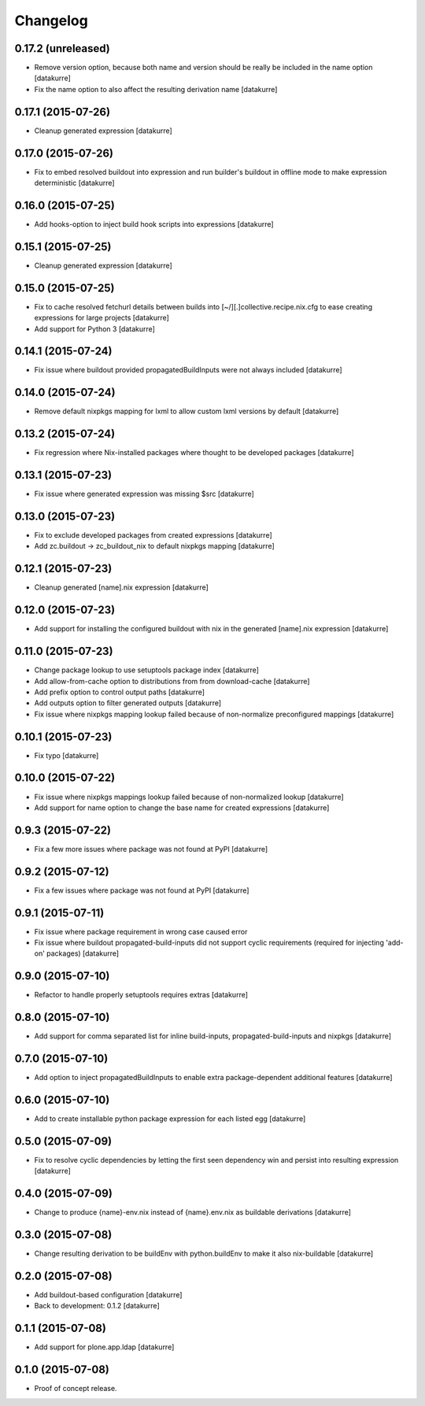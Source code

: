 Changelog
=========

0.17.2 (unreleased)
-------------------

- Remove version option, because both name and version should be really
  be included in the name option
  [datakurre]
- Fix the name option to also affect the resulting derivation name
  [datakurre]

0.17.1 (2015-07-26)
-------------------

- Cleanup generated expression
  [datakurre]

0.17.0 (2015-07-26)
-------------------

- Fix to embed resolved buildout into expression and run builder's buildout
  in offline mode to make expression deterministic
  [datakurre]

0.16.0 (2015-07-25)
-------------------

- Add hooks-option to inject build hook scripts into expressions
  [datakurre]

0.15.1 (2015-07-25)
-------------------

- Cleanup generated expression
  [datakurre]

0.15.0 (2015-07-25)
-------------------

- Fix to cache resolved fetchurl details between builds into
  [~/][.]collective.recipe.nix.cfg to ease creating expressions for
  large projects
  [datakurre]
- Add support for Python 3
  [datakurre]

0.14.1 (2015-07-24)
-------------------

- Fix issue where buildout provided propagatedBuildInputs were not always included
  [datakurre]

0.14.0 (2015-07-24)
-------------------

- Remove default nixpkgs mapping for lxml to allow custom lxml versions by
  default
  [datakurre]

0.13.2 (2015-07-24)
-------------------

- Fix regression where Nix-installed packages where thought to be developed
  packages
  [datakurre]

0.13.1 (2015-07-23)
-------------------

- Fix issue where generated expression was missing $src
  [datakurre]

0.13.0 (2015-07-23)
-------------------

- Fix to exclude developed packages from created expressions
  [datakurre]
- Add zc.buildout -> zc_buildout_nix to default nixpkgs mapping
  [datakurre]

0.12.1 (2015-07-23)
-------------------

- Cleanup generated [name].nix expression
  [datakurre]

0.12.0 (2015-07-23)
-------------------

- Add support for installing the configured buildout with nix
  in the generated [name].nix expression
  [datakurre]

0.11.0 (2015-07-23)
-------------------

- Change package lookup to use setuptools package index
  [datakurre]
- Add allow-from-cache option to distributions from from download-cache
  [datakurre]
- Add prefix option to control output paths
  [datakurre]
- Add outputs option to filter generated outputs
  [datakurre]
- Fix issue where nixpkgs mapping lookup failed because of non-normalize
  preconfigured mappings
  [datakurre]

0.10.1 (2015-07-23)
-------------------

- Fix typo
  [datakurre]

0.10.0 (2015-07-22)
-------------------

- Fix issue where nixpkgs mappings lookup failed because of non-normalized
  lookup
  [datakurre]
- Add support for name option to change the base name for created expressions
  [datakurre]

0.9.3 (2015-07-22)
------------------

- Fix a few more issues where package was not found at PyPI
  [datakurre]

0.9.2 (2015-07-12)
------------------

- Fix a few issues where package was not found at PyPI
  [datakurre]

0.9.1 (2015-07-11)
------------------

- Fix issue where package requirement in wrong case caused error
- Fix issue where buildout propagated-build-inputs did not support
  cyclic requirements (required for injecting 'add-on' packages)
  [datakurre]

0.9.0 (2015-07-10)
------------------

- Refactor to handle properly setuptools requires extras
  [datakurre]

0.8.0 (2015-07-10)
------------------

- Add support for comma separated list for inline build-inputs,
  propagated-build-inputs and nixpkgs
  [datakurre]

0.7.0 (2015-07-10)
------------------

- Add option to inject propagatedBuildInputs to enable extra package-dependent
  additional features
  [datakurre]

0.6.0 (2015-07-10)
------------------

- Add to create installable python package expression for each listed egg
  [datakurre]

0.5.0 (2015-07-09)
------------------

- Fix to resolve cyclic dependencies by letting the first seen dependency win
  and persist into resulting expression
  [datakurre]

0.4.0 (2015-07-09)
------------------

- Change to produce {name}-env.nix instead of {name}.env.nix as buildable
  derivations
  [datakurre]

0.3.0 (2015-07-08)
------------------

- Change resulting derivation to be buildEnv with python.buildEnv to make it
  also nix-buildable
  [datakurre]

0.2.0 (2015-07-08)
------------------

- Add buildout-based configuration
  [datakurre]
- Back to development: 0.1.2
  [datakurre]

0.1.1 (2015-07-08)
------------------

- Add support for plone.app.ldap
  [datakurre]

0.1.0 (2015-07-08)
------------------

- Proof of concept release.

